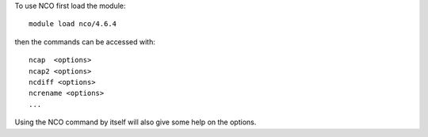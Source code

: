 
To use NCO first load the module::

  module load nco/4.6.4

then the commands can be accessed with::

  ncap  <options>
  ncap2 <options>
  ncdiff <options>
  ncrename <options>
  ...

Using the NCO command by itself will also give some help on the options.
